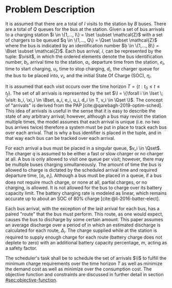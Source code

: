 * Problem Description
:PROPERTIES:
:CUSTOM_ID: sec:problem-description
:END:
It is assumed that there are a total of $I$ visits to the station by $B$ buses. There are a total of $Q$ queues for the
bus at the station. Given a set of bus arrivals to a charging station $i \in \{1,..., I\} = \Iset \subset \mathcal{Z}$ with a set of
chargers to be queued $q \in \{1,..., Q\} = \Qset \subset \mathcal{Z}$ where the bus is indicated by an identification number $b \in
\{1,..., B\} = \Bset \subset \mathcal{Z}$. Each bus arrival, $i$, can be represented by the tuple: $\visit$, in which the ordered
elements denote the bus identification number, $b_i$, arrival time to the station, $a_i$, departure time from the
station, $e_i$, time to start charging, $u_i$, time to stop charging, $d_i$, the charger queue for the bus to be placed
into, $v_i$, and the initial State Of Charge (SOC), $\eta_i$.

It is assumed that each visit occurs over the time horizon $T = \{t : t_0 \le t \le t_f \}$. The set of all arrivals is
represented by the set $\I = \{\forall i \in \Iset \; \visit: b_i, \xi_i \in \Bset, a_i, e_i, u_i, d_i \in T, v_i \in \Qset \}$. The
concept of "arrivals" is derived from the PAP [cite:@qarebagh-2019-optim-sched]. This idea of arrivals is useful in the
sense that it is easy to describe the state of any arbitrary arrival; however, although a bus may revisit the station
multiple times, the model assumes that each arrival is unique (i.e. no two bus arrives twice) therefore a system must be
put in place to track each bus over each arrival. That is why a bus identifier is placed in the tuple, and in that way
each bus can be tracked over each arrival.

For each arrival a bus must be placed in a singular queue, $v_i \in \Qset$. The charger $q$ is assumed to be either a fast
or slow charger or no charger at all. A bus is only allowed to visit one queue per visit; however, there may be multiple
buses charging simultaneously. The amount of time the bus is allowed to charge is dictated by the scheduled arrival time
and required departure time, $[a_i, e_i]$. Although a bus must be placed in a queue, if a bus does not require much
charge, or none at all, partial charges, or no charging, is allowed. It is not allowed for the bus to charge over its
battery capacity limit. The battery charging rate is modeled as linear, which remains accurate up to about an SOC of 80%
charge [cite:@li-2016-batter-elect].

Each bus arrival, with the exception of the last arrival for each bus, has a paired "route" that the bus must perform.
This route, as one would expect, causes the bus to discharge by some certain amount. This paper assumes an average
discharge over a period of in which an estimated discharge is calculated for each route, $\Delta_i$. The charge supplied
while at the station is required to supply enough charge for each route (battery charge does not deplete to zero) with
an additional battery capacity percentage, $m$, acting as a safety factor.

The scheduler's task shall be to schedule the set of arrivals $\I$ to fulfill the minimum charge requirements over the
time horizon $T$ as well as minimize the demand cost as well as minimize over the consumption cost. The objective
function and constraints are discussed in further detail in section [[#sec:objective-function]].
